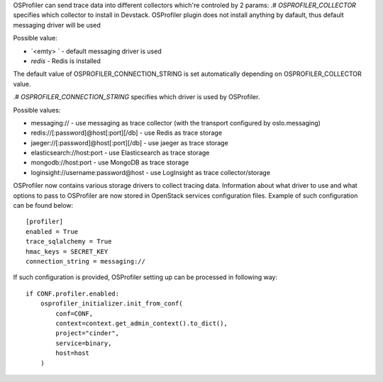 OSProfiler can send trace data into different collectors which're controled by 2 params:
.# `OSPROFILER_COLLECTOR` specifies which collector to install in Devstack. OSProfiler plugin does not install anything by dafault,
thus default messaging driver will be used

Possible value:

* `<emty> ` - default messaging driver is used
* `redis` - Redis is installed
The default value of OSPROFILER_CONNECTION_STRING is set automatically depending on OSPROFILER_COLLECTOR value.

.# `OSPROFILER_CONNECTION_STRING` specifies which driver is used by OSProfiler.

Possible values:

* messaging:// - use messaging as trace collector (with the transport configured by oslo.messaging)
* redis://[:password]@host[:port][/db] - use Redis as trace storage
* jaeger://[:password]@host[:port][/db] - use jaeger as trace storage
* elasticsearch://host:port - use Elasticsearch as trace storage
* mongodb://host:port - use MongoDB as trace storage
* loginsight://username:password@host - use LogInsight as trace collector/storage

OSProfiler now contains various storage drivers to collect tracing data. Information about what driver to use and what options to pass to OSProfiler are now stored in OpenStack services configuration files. Example of such configuration can be found below:
::
    [profiler]
    enabled = True
    trace_sqlalchemy = True
    hmac_keys = SECRET_KEY
    connection_string = messaging://


If such configuration is provided, OSProfiler setting up can be processed in following way:
::
    if CONF.profiler.enabled:
        osprofiler_initializer.init_from_conf(
            conf=CONF,
            context=context.get_admin_context().to_dict(),
            project="cinder",
            service=binary,
            host=host
        )
